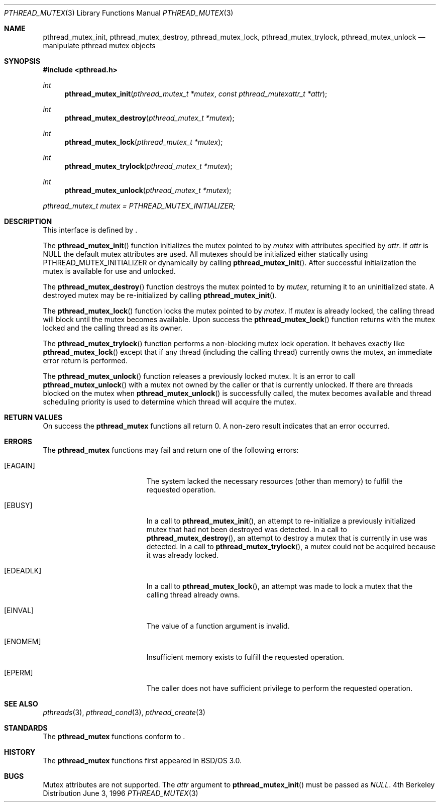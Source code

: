 .\"
.\" Copyright (c) 1996 Berkeley Software Design, Inc. All rights reserved.
.\" The Berkeley Software Design Inc. software License Agreement specifies
.\" the terms and conditions for redistribution.
.\"
.\" BSDI pthread_mutex.3,v 1.3 1996/12/12 03:03:45 donn Exp
.\" 
.Dd June 3, 1996
.Dt PTHREAD_MUTEX 3
.Os BSD 4
.Sh NAME
.Nm pthread_mutex_init ,
.Nm pthread_mutex_destroy ,
.Nm pthread_mutex_lock ,
.Nm pthread_mutex_trylock ,
.Nm pthread_mutex_unlock
.Nd manipulate pthread mutex objects
.Sh SYNOPSIS
.Fd #include <pthread.h>
.Ft int
.Fn pthread_mutex_init "pthread_mutex_t *mutex" "const pthread_mutexattr_t *attr"
.Ft int
.Fn pthread_mutex_destroy "pthread_mutex_t *mutex"
.Ft int
.Fn pthread_mutex_lock "pthread_mutex_t *mutex"
.Ft int
.Fn pthread_mutex_trylock "pthread_mutex_t *mutex"
.Ft int
.Fn pthread_mutex_unlock "pthread_mutex_t *mutex"
.pthread_mutex_t
.Pp
.Va pthread_mutex_t mutex = PTHREAD_MUTEX_INITIALIZER;
.Sh DESCRIPTION
.Pp
This interface is defined by
.St -p1003.1c .
.Pp
The 
.Fn pthread_mutex_init
function initializes the mutex pointed to by
.Fa mutex
with attributes specified by
.Fa attr .
If
.Fa attr
is 
.Dv NULL
the default mutex attributes are used.  
All mutexes should be initialized either statically using
.Dv PTHREAD_MUTEX_INITIALIZER
or dynamically by calling
.Fn pthread_mutex_init .
After successful initialization the mutex is available for use
and unlocked.
.Pp
The
.Fn pthread_mutex_destroy
function destroys the mutex pointed to by
.Fa mutex ,
returning it to an uninitialized state.  A destroyed mutex
may be re-initialized by calling
.Fn pthread_mutex_init .
.Pp
The 
.Fn pthread_mutex_lock
function locks the mutex pointed to by
.Fa mutex .
If 
.Fa mutex
is already locked, the calling thread will block until the
mutex becomes available.  Upon success the 
.Fn pthread_mutex_lock
function returns with the mutex locked and the calling thread
as its owner. 
.Pp
The 
.Fn pthread_mutex_trylock
function performs a non-blocking mutex lock operation.  
It behaves exactly like
.Fn pthread_mutex_lock
except that if any thread (including the calling thread)
currently owns the mutex, an immediate error return is
performed.
.Pp
The 
.Fn pthread_mutex_unlock
function releases a previously locked mutex.  It is an
error to call
.Fn pthread_mutex_unlock
with a mutex not owned by the caller or that is currently unlocked.
If there are threads blocked on the mutex when
.Fn pthread_mutex_unlock
is successfully called, the mutex becomes available and thread scheduling
priority is used to determine which thread will acquire the mutex.
.Sh RETURN VALUES
On success the
.Nm pthread_mutex
functions all return 0.  A non-zero result indicates
that an error occurred.
.Sh ERRORS
The
.Nm pthread_mutex
functions may fail and return one of the following errors:
.Bl -tag -width Er
.It Bq Er EAGAIN
The system lacked the necessary resources (other than memory)
to fulfill the requested operation.
.It Bq Er EBUSY
In a call to
.Fn pthread_mutex_init ,
an attempt to re-initialize a previously initialized mutex that had
not been destroyed was detected.
In a call to
.Fn pthread_mutex_destroy ,
an attempt to destroy a mutex that is currently in use was detected.
In a call to
.Fn pthread_mutex_trylock ,
a mutex could not be acquired because it was already locked.
.It Bq Er EDEADLK
In a call to
.Fn pthread_mutex_lock ,
an attempt was made to lock a mutex that the calling thread already owns.
.It Bq Er EINVAL
The value of a function argument is invalid.
.It Bq Er ENOMEM
Insufficient memory exists to fulfill the requested operation.
.It Bq Er EPERM
The caller does not have sufficient privilege to perform the 
requested operation.
.Sh SEE ALSO
.Xr pthreads 3 ,
.Xr pthread_cond 3 ,
.Xr pthread_create 3
.Sh STANDARDS
The
.Nm pthread_mutex
functions conform to
.St -p1003.1c .
.Sh HISTORY
The
.Nm pthread_mutex
functions first appeared in BSD/OS 3.0.
.Sh BUGS
Mutex attributes are not supported. The
.Fa attr
argument to 
.Fn pthread_mutex_init 
must be passed as
.Fa NULL .
